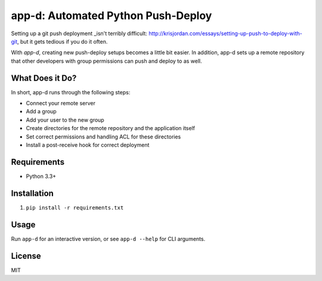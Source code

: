 app-d: Automated Python Push-Deploy
===================================

Setting up a git push deployment _isn't terribly difficult: http://krisjordan.com/essays/setting-up-push-to-deploy-with-git, but it gets tedious if you do it often.

With *app-d*, creating new push-deploy setups becomes a little bit easier. In addition, app-d sets up a remote repository that other developers with group permissions can push and deploy to as well.

What Does it Do?
----------------

In short, app-d runs through the following steps:

* Connect your remote server
* Add a group
* Add your user to the new group
* Create directories for the remote repository and the application itself
* Set correct permissions and handling ACL for these directories
* Install a post-receive hook for correct deployment

Requirements
------------

* Python 3.3+

Installation
------------

1. ``pip install -r requirements.txt``

Usage
-----

Run ``app-d`` for an interactive version, or see ``app-d --help`` for CLI arguments.

License
-------

MIT
